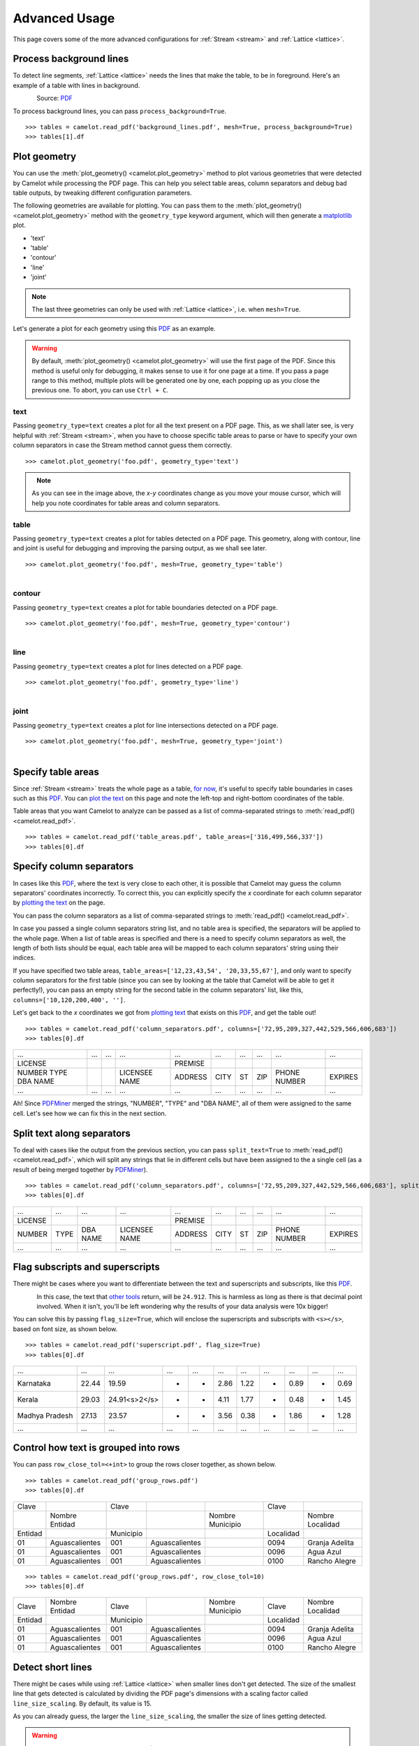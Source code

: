 .. _advanced:

Advanced Usage
==============

This page covers some of the more advanced configurations for :ref:`Stream <stream>` and :ref:`Lattice <lattice>`.

Process background lines
------------------------

To detect line segments, :ref:`Lattice <lattice>` needs the lines that make the table, to be in foreground. Here's an example of a table with lines in background.

.. figure:: ../_static/png/background_lines.png
    :scale: 50%
    :alt: A table with lines in background
    :align: left

Source: `PDF <../_static/pdf/background_lines.pdf>`__

To process background lines, you can pass ``process_background=True``.

::

    >>> tables = camelot.read_pdf('background_lines.pdf', mesh=True, process_background=True)
    >>> tables[1].df

.. csv-table::
  :file: ../_static/csv/background_lines.csv

Plot geometry
-------------

You can use the :meth:`plot_geometry() <camelot.plot_geometry>` method to plot various geometries that were detected by Camelot while processing the PDF page. This can help you select table areas, column separators and debug bad table outputs, by tweaking different configuration parameters.

The following geometries are available for plotting. You can pass them to the :meth:`plot_geometry() <camelot.plot_geometry>` method with the ``geometry_type`` keyword argument, which will then generate a `matplotlib <https://matplotlib.org/>`_ plot.

- 'text'
- 'table'
- 'contour'
- 'line'
- 'joint'

.. note:: The last three geometries can only be used with :ref:`Lattice <lattice>`, i.e. when ``mesh=True``.

Let's generate a plot for each geometry using this `PDF <_static/pdf/foo.pdf>`__ as an example.

.. warning:: By default, :meth:`plot_geometry() <camelot.plot_geometry>` will use the first page of the PDF. Since this method is useful only for debugging, it makes sense to use it for one page at a time. If you pass a page range to this method, multiple plots will be generated one by one, each popping up as you close the previous one. To abort, you can use ``Ctrl + C``.

.. _geometry_text:

text
^^^^

Passing ``geometry_type=text`` creates a plot for all the text present on a PDF page. This, as we shall later see, is very helpful with :ref:`Stream <stream>`, when you have to choose specific table areas to parse or have to specify your own column separators in case the Stream method cannot guess them correctly.

::

    >>> camelot.plot_geometry('foo.pdf', geometry_type='text')

.. figure:: ../_static/png/geometry_text.png
    :height: 674
    :width: 1366
    :scale: 50%
    :alt: A plot of all text on a PDF page
    :align: left

.. _geometry_table:

.. note:: As you can see in the image above, the *x-y* coordinates change as you move your mouse cursor, which will help you note coordinates for table areas and column separators.

table
^^^^^

Passing ``geometry_type=text`` creates a plot for tables detected on a PDF page. This geometry, along with contour, line and joint is useful for debugging and improving the parsing output, as we shall see later.

::

    >>> camelot.plot_geometry('foo.pdf', mesh=True, geometry_type='table')

.. figure:: ../_static/png/geometry_table.png
    :height: 674
    :width: 1366
    :scale: 50%
    :alt: A plot of all tables on a PDF page
    :align: left

.. _geometry_contour:

contour
^^^^^^^

Passing ``geometry_type=text`` creates a plot for table boundaries detected on a PDF page.

::

    >>> camelot.plot_geometry('foo.pdf', mesh=True, geometry_type='contour')

.. figure:: ../_static/png/geometry_contour.png
    :height: 674
    :width: 1366
    :scale: 50%
    :alt: A plot of all contours on a PDF page
    :align: left

.. _geometry_line:

line
^^^^

Passing ``geometry_type=text`` creates a plot for lines detected on a PDF page.

::

    >>> camelot.plot_geometry('foo.pdf', geometry_type='line')

.. figure:: ../_static/png/geometry_line.png
    :height: 674
    :width: 1366
    :scale: 50%
    :alt: A plot of all lines on a PDF page
    :align: left

.. _geometry_joint:

joint
^^^^^

Passing ``geometry_type=text`` creates a plot for line intersections detected on a PDF page.

::

    >>> camelot.plot_geometry('foo.pdf', mesh=True, geometry_type='joint')

.. figure:: ../_static/png/geometry_joint.png
    :height: 674
    :width: 1366
    :scale: 50%
    :alt: A plot of all line intersections on a PDF page
    :align: left

Specify table areas
-------------------

Since :ref:`Stream <stream>` treats the whole page as a table, `for now`_, it's useful to specify table boundaries in cases such as this `PDF <_static/pdf/table_areas.pdf>`__. You can `plot the text <geometry_text>`_ on this page and note the left-top and right-bottom coordinates of the table.

Table areas that you want Camelot to analyze can be passed as a list of comma-separated strings to :meth:`read_pdf() <camelot.read_pdf>`.

.. _for now: https://github.com/socialcopsdev/camelot/issues/102

::

    >>> tables = camelot.read_pdf('table_areas.pdf', table_areas=['316,499,566,337'])
    >>> tables[0].df

.. csv-table::
  :file: ../_static/csv/table_areas.csv

Specify column separators
-------------------------

In cases like this `PDF <_static/pdf/column_separators.pdf>`__, where the text is very close to each other, it is possible that Camelot may guess the column separators' coordinates incorrectly. To correct this, you can explicitly specify the *x* coordinate for each column separator by `plotting the text <geometry_text>`_ on the page.

You can pass the column separators as a list of comma-separated strings to :meth:`read_pdf() <camelot.read_pdf>`.

In case you passed a single column separators string list, and no table area is specified, the separators will be applied to the whole page. When a list of table areas is specified and there is a need to specify column separators as well, the length of both lists should be equal, each table area will be mapped to each column separators' string using their indices.

If you have specified two table areas, ``table_areas=['12,23,43,54', '20,33,55,67']``, and only want to specify column separators for the first table (since you can see by looking at the table that Camelot will be able to get it perfectly!), you can pass an empty string for the second table in the column separators' list, like this, ``columns=['10,120,200,400', '']``.

Let's get back to the *x* coordinates we got from `plotting text <geometry_text>`_ that exists on this `PDF <_static/pdf/column_separators.pdf>`__, and get the table out!

::

    >>> tables = camelot.read_pdf('column_separators.pdf', columns=['72,95,209,327,442,529,566,606,683'])
    >>> tables[0].df

.. csv-table::

    "...","...","...","...","...","...","...","...","...","..."
    "LICENSE","","","","PREMISE","","","","",""
    "NUMBER TYPE DBA NAME","","","LICENSEE NAME","ADDRESS","CITY","ST","ZIP","PHONE NUMBER","EXPIRES"
    "...","...","...","...","...","...","...","...","...","..."

Ah! Since `PDFMiner <https://euske.github.io/pdfminer/>`_ merged the strings, "NUMBER", "TYPE" and "DBA NAME", all of them were assigned to the same cell. Let's see how we can fix this in the next section.

Split text along separators
---------------------------

To deal with cases like the output from the previous section, you can pass ``split_text=True`` to :meth:`read_pdf() <camelot.read_pdf>`, which will split any strings that lie in different cells but have been assigned to the a single cell (as a result of being merged together by `PDFMiner <https://euske.github.io/pdfminer/>`_).

::

    >>> tables = camelot.read_pdf('column_separators.pdf', columns=['72,95,209,327,442,529,566,606,683'], split_text=True)
    >>> tables[0].df

.. csv-table::

    "...","...","...","...","...","...","...","...","...","..."
    "LICENSE","","","","PREMISE","","","","",""
    "NUMBER","TYPE","DBA NAME","LICENSEE NAME","ADDRESS","CITY","ST","ZIP","PHONE NUMBER","EXPIRES"
    "...","...","...","...","...","...","...","...","...","..."

Flag subscripts and superscripts
--------------------------------

There might be cases where you want to differentiate between the text and superscripts and subscripts, like this `PDF <_static/pdf/superscript.pdf>`_.

.. figure:: ../_static/png/superscript.png
    :alt: A PDF with superscripts
    :align: left

In this case, the text that `other tools`_ return, will be ``24.912``. This is harmless as long as there is that decimal point involved. When it isn't, you'll be left wondering why the results of your data analysis were 10x bigger!

You can solve this by passing ``flag_size=True``, which will enclose the superscripts and subscripts with ``<s></s>``, based on font size, as shown below.

.. _other tools: https://github.com/socialcopsdev/camelot/wiki/Comparison-with-other-PDF-Table-Parsing-libraries-and-tools

::

    >>> tables = camelot.read_pdf('superscript.pdf', flag_size=True)
    >>> tables[0].df

.. csv-table::

    "...","...","...","...","...","...","...","...","...","...","..."
    "Karnataka","22.44","19.59","-","-","2.86","1.22","-","0.89","-","0.69"
    "Kerala","29.03","24.91<s>2</s>","-","-","4.11","1.77","-","0.48","-","1.45"
    "Madhya Pradesh","27.13","23.57","-","-","3.56","0.38","-","1.86","-","1.28"
    "...","...","...","...","...","...","...","...","...","...","..."

Control how text is grouped into rows
-------------------------------------

You can pass ``row_close_tol=<+int>`` to group the rows closer together, as shown below.

::

    >>> tables = camelot.read_pdf('group_rows.pdf')
    >>> tables[0].df

.. csv-table::

    "Clave","","Clave","","","Clave",""
    "","Nombre Entidad","","","Nombre Municipio","","Nombre Localidad"
    "Entidad","","Municipio","","","Localidad",""
    "01","Aguascalientes","001","Aguascalientes","","0094","Granja Adelita"
    "01","Aguascalientes","001","Aguascalientes","","0096","Agua Azul"
    "01","Aguascalientes","001","Aguascalientes","","0100","Rancho Alegre"

::

    >>> tables = camelot.read_pdf('group_rows.pdf', row_close_tol=10)
    >>> tables[0].df

.. csv-table::

    "Clave","Nombre Entidad","Clave","","Nombre Municipio","Clave","Nombre Localidad"
    "Entidad","","Municipio","","","Localidad",""
    "01","Aguascalientes","001","Aguascalientes","","0094","Granja Adelita"
    "01","Aguascalientes","001","Aguascalientes","","0096","Agua Azul"
    "01","Aguascalientes","001","Aguascalientes","","0100","Rancho Alegre"

Detect short lines
------------------

There might be cases while using :ref:`Lattice <lattice>` when smaller lines don't get detected. The size of the smallest line that gets detected is calculated by dividing the PDF page's dimensions with a scaling factor called ``line_size_scaling``. By default, its value is 15.

As you can already guess, the larger the ``line_size_scaling``, the smaller the size of lines getting detected.

.. warning:: Making ``line_size_scaling`` very large (>150) will lead to text getting detected as lines.

Here's one `PDF <_static/pdf/short_lines.pdf>`__ where small lines separating the the headers don't get detected with the default value of 15. Let's `plot the table <geometry_table>`_ for this PDF.

.. figure:: ../_static/png/short_lines.png
    :alt: A PDF table with short lines
    :align: left

::

    >>> camelot.plot_geometry('short_lines.pdf', mesh=True, geometry_type='table')

.. figure:: ../_static/png/short_lines_1.png
    :alt: A plot of the PDF table with short lines
    :align: left

Clearly, the smaller lines separating the headers, couldn't be detected. Let's try with ``line_size_scaling=40``, and `plot the table <geometry_table>`_ again.

::

    >>> camelot.plot_geometry('short_lines.pdf', mesh=True, geometry_type='table', line_size_scaling=40)

.. figure:: ../_static/png/short_lines_2.png
    :alt: An improved plot of the PDF table with short lines
    :align: left

Voila! Camelot can now see those lines. Let's using this value in :meth:`read_pdf() <camelot.read_pdf>` and get our table.

::

    >>> tables = camelot.read_pdf('short_lines.pdf', mesh=True, line_size_scaling=40)
    >>> tables[0].df

.. csv-table::

    "Investigations","No. ofHHs","Age/Sex/Physiological  Group","Preva-lence","C.I*","RelativePrecision","Sample sizeper State"
    "Anthropometry","2400","All ...","","","",""
    "Clinical Examination","","","","","",""
    "History of morbidity","","","","","",""
    "Diet survey","1200","All ...","","","",""
    "Blood Pressure #","2400","Men (≥ 18yrs)","10%","95%","20%","1728"
    "","","Women (≥ 18 yrs)","","","","1728"
    "Fasting blood glucose","2400","Men (≥ 18 yrs)","5%","95%","20%","1825"
    "","","Women (≥ 18 yrs)","","","","1825"
    "Knowledge &Practices on HTN &DM","2400","Men (≥ 18 yrs)","-","-","-","1728"
    "","2400","Women (≥ 18 yrs)","-","-","-","1728"

Shift text in spanning cells
----------------------------

By default, the :ref:`Lattice <lattice>` method shifts text in spanning cells, first to the left and then to the top, as you can observe in the output table above. However, this behavior can be changed using the ``shift_text`` keyword argument. Think of it as setting the *gravity* for a table, it decides where the text moves and finally comes to rest.

``shift_text`` expects a list with one or more characters from the following set: ``('', l', 'r', 't', 'b')``, which are then applied *in order*. The default, as we discussed above, is ``['l', 't']``.

We'll use the `PDF <_static/pdf/short_lines.pdf>`__ from the previous example. Let's pass ``shift_text=['']``, which basically means that the text will experience weightlessness! (It will remain in place.)

.. figure:: ../_static/png/short_lines.png
    :alt: A PDF table with short lines
    :align: left

::

    >>> tables = camelot.read_pdf('short_lines.pdf', mesh=True, line_size_scaling=40, shift_text=[''])
    >>> tables[0].df

.. csv-table::

    "Investigations","No. ofHHs","Age/Sex/Physiological  Group","Preva-lence","C.I*","RelativePrecision","Sample sizeper State"
    "Anthropometry","","","","","",""
    "Clinical Examination","2400","","All ...","","",""
    "History of morbidity","","","","","",""
    "Diet survey","1200","","All ...","","",""
    "","","Men (≥ 18yrs)","","","","1728"
    "Blood Pressure #","2400","Women (≥ 18 yrs)","10%","95%","20%","1728"
    "","","Men (≥ 18 yrs)","","","","1825"
    "Fasting blood glucose","2400","Women (≥ 18 yrs)","5%","95%","20%","1825"
    "Knowledge &Practices on HTN &","2400","Men (≥ 18 yrs)","-","-","-","1728"
    "DM","2400","Women (≥ 18 yrs)","-","-","-","1728"

No surprises there, it did remain in place. Let's pass ``shift_text=['r', 'b']``, to set the *gravity* to right-bottom, and move the text in that direction.

::

    >>> tables = camelot.read_pdf('short_lines.pdf', mesh=True, line_size_scaling=40, shift_text=['r', 'b'])
    >>> tables[0].df

.. csv-table::

    "Investigations","No. ofHHs","Age/Sex/Physiological  Group","Preva-lence","C.I*","RelativePrecision","Sample sizeper State"
    "Anthropometry","","","","","",""
    "Clinical Examination","","","","","",""
    "History of morbidity","2400","","","","","All ..."
    "Diet survey","1200","","","","","All ..."
    "","","Men (≥ 18yrs)","","","","1728"
    "Blood Pressure #","2400","Women (≥ 18 yrs)","10%","95%","20%","1728"
    "","","Men (≥ 18 yrs)","","","","1825"
    "Fasting blood glucose","2400","Women (≥ 18 yrs)","5%","95%","20%","1825"
    "","2400","Men (≥ 18 yrs)","-","-","-","1728"
    "Knowledge &Practices on HTN &DM","2400","Women (≥ 18 yrs)","-","-","-","1728"

Copy text in spanning cells
---------------------------

You can copy text in spanning cells when using :ref:`Lattice <lattice>`, in either horizontal or vertical direction or both. This behavior is disabled by default.

``copy_text`` expects a list with one or more characters from the following set: ``('v', 'h')``, which are then applied *in order*.

Let's try it out on this `PDF <_static/pdf/copy_text.pdf>`__. First, let's check out the output table to see if we need to use any other configuration parameters.

::

    >>> tables = camelot.read_pdf('copy_text.pdf', mesh=True)
    >>> tables[0].df

.. csv-table::

    "Sl. No.","Name of State/UT","Name of District","Disease/ Illness","No. of Cases","No. of Deaths","Date of start of outbreak","Date of reporting","Current Status","..."
    "1","Kerala","Kollam","i.  Food Poisoning","19","0","31/12/13","03/01/14","Under control","..."
    "2","Maharashtra","Beed","i.  Dengue & Chikungunya   i","11","0","03/01/14","04/01/14","Under control","..."
    "3","Odisha","Kalahandi","iii. Food Poisoning","42","0","02/01/14","03/01/14","Under control","..."
    "4","West Bengal","West Medinipur","iv. Acute Diarrhoeal Disease","145","0","04/01/14","05/01/14","Under control","..."
    "","","Birbhum","v.  Food Poisoning","199","0","31/12/13","31/12/13","Under control","..."
    "","","Howrah","vi. Viral Hepatitis A &E","85","0","26/12/13","27/12/13","Under surveillance","..."

We don't need anything else. Now, let's pass ``copy_text=['v']`` to copy text in the vertical direction. This can save you some time by not having to do this in your cleaning script!

::

    >>> tables = camelot.read_pdf('copy_text.pdf', mesh=True, copy_text=['v'])
    >>> tables[0].df

.. csv-table::

    "Sl. No.","Name of State/UT","Name of District","Disease/ Illness","No. of Cases","No. of Deaths","Date of start of outbreak","Date of reporting","Current Status","..."
    "1","Kerala","Kollam","i.  Food Poisoning","19","0","31/12/13","03/01/14","Under control","..."
    "2","Maharashtra","Beed","i.  Dengue & Chikungunya   i","11","0","03/01/14","04/01/14","Under control","..."
    "3","Odisha","Kalahandi","iii. Food Poisoning","42","0","02/01/14","03/01/14","Under control","..."
    "4","West Bengal","West Medinipur","iv. Acute Diarrhoeal Disease","145","0","04/01/14","05/01/14","Under control","..."
    "4","West Bengal","Birbhum","v.  Food Poisoning","199","0","31/12/13","31/12/13","Under control","..."
    "4","West Bengal","Howrah","vi. Viral Hepatitis A &E","85","0","26/12/13","27/12/13","Under surveillance","..."